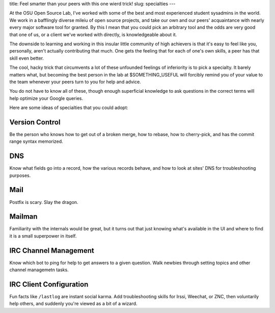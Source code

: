 title: Feel smarter than your peers with this one wierd trick! 
slug: specialties 
---

At the OSU Open Source Lab, I've worked with some of the best and most
experienced student sysadmins in the world. We work in a bafflingly diverse
mileiu of open source projects, and take our own and our peers' acquaintance
with nearly every major software tool for granted. By this I mean that you
could pick an arbitrary tool and the odds are very good that one of us, or a
client we've worked with directly, is knowledgeable about it. 

The downside to learning and working in this insular little community of high
achievers is that it's easy to feel like you, personally, aren't actually
contributing that much. One gets the feeling that for each of one's own
skills, a peer has that skill even better. 

The cool, hacky trick that circumvents a lot of these unfounded feelings of
inferiority is to pick a specialty. It barely matters what, but becoming the
best person in the lab at $SOMETHING_USEFUL will forcibly remind you of your
value to the team whenever your peers turn to you for help and advice. 

You do not have to know all of these, though enough superficial knowledge to
ask questions in the correct terms will help optimize your Google queries. 

Here are some ideas of specialties that you could adopt:

Version Control
---------------

Be the person who knows how to get out of a broken merge, how to rebase, how
to cherry-pick, and has the commit range syntax memorized. 

DNS
---

Know what fields go into a record, how the various records behave, and how to
look at sites' DNS for troubleshooting purposes.

Mail
----

Postfix is scary. Slay the dragon.

Mailman
-------

Familiarity with the internals would be great, but it turns out that just
knowing what's available in the UI and where to find it is a small superpower
in itself.

IRC Channel Management
----------------------

Know which bot to ping for help to get answers to a given question. Walk
newbies through setting topics and other channel managemetn tasks. 

IRC Client Configuration
------------------------

Fun facts like ``/lastlog`` are instant social karma. Add troubleshooting
skills for Irssi, Weechat, or ZNC, then voluntarily help others, and suddenly
you're viewed as a bit of a wizard.


